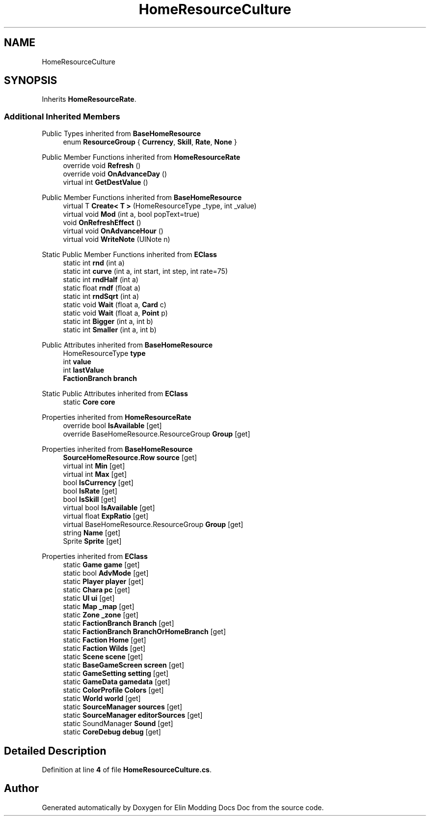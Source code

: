 .TH "HomeResourceCulture" 3 "Elin Modding Docs Doc" \" -*- nroff -*-
.ad l
.nh
.SH NAME
HomeResourceCulture
.SH SYNOPSIS
.br
.PP
.PP
Inherits \fBHomeResourceRate\fP\&.
.SS "Additional Inherited Members"


Public Types inherited from \fBBaseHomeResource\fP
.in +1c
.ti -1c
.RI "enum \fBResourceGroup\fP { \fBCurrency\fP, \fBSkill\fP, \fBRate\fP, \fBNone\fP }"
.br
.in -1c

Public Member Functions inherited from \fBHomeResourceRate\fP
.in +1c
.ti -1c
.RI "override void \fBRefresh\fP ()"
.br
.ti -1c
.RI "override void \fBOnAdvanceDay\fP ()"
.br
.ti -1c
.RI "virtual int \fBGetDestValue\fP ()"
.br
.in -1c

Public Member Functions inherited from \fBBaseHomeResource\fP
.in +1c
.ti -1c
.RI "virtual T \fBCreate< T >\fP (HomeResourceType _type, int _value)"
.br
.ti -1c
.RI "virtual void \fBMod\fP (int a, bool popText=true)"
.br
.ti -1c
.RI "void \fBOnRefreshEffect\fP ()"
.br
.ti -1c
.RI "virtual void \fBOnAdvanceHour\fP ()"
.br
.ti -1c
.RI "virtual void \fBWriteNote\fP (UINote n)"
.br
.in -1c

Static Public Member Functions inherited from \fBEClass\fP
.in +1c
.ti -1c
.RI "static int \fBrnd\fP (int a)"
.br
.ti -1c
.RI "static int \fBcurve\fP (int a, int start, int step, int rate=75)"
.br
.ti -1c
.RI "static int \fBrndHalf\fP (int a)"
.br
.ti -1c
.RI "static float \fBrndf\fP (float a)"
.br
.ti -1c
.RI "static int \fBrndSqrt\fP (int a)"
.br
.ti -1c
.RI "static void \fBWait\fP (float a, \fBCard\fP c)"
.br
.ti -1c
.RI "static void \fBWait\fP (float a, \fBPoint\fP p)"
.br
.ti -1c
.RI "static int \fBBigger\fP (int a, int b)"
.br
.ti -1c
.RI "static int \fBSmaller\fP (int a, int b)"
.br
.in -1c

Public Attributes inherited from \fBBaseHomeResource\fP
.in +1c
.ti -1c
.RI "HomeResourceType \fBtype\fP"
.br
.ti -1c
.RI "int \fBvalue\fP"
.br
.ti -1c
.RI "int \fBlastValue\fP"
.br
.ti -1c
.RI "\fBFactionBranch\fP \fBbranch\fP"
.br
.in -1c

Static Public Attributes inherited from \fBEClass\fP
.in +1c
.ti -1c
.RI "static \fBCore\fP \fBcore\fP"
.br
.in -1c

Properties inherited from \fBHomeResourceRate\fP
.in +1c
.ti -1c
.RI "override bool \fBIsAvailable\fP\fR [get]\fP"
.br
.ti -1c
.RI "override BaseHomeResource\&.ResourceGroup \fBGroup\fP\fR [get]\fP"
.br
.in -1c

Properties inherited from \fBBaseHomeResource\fP
.in +1c
.ti -1c
.RI "\fBSourceHomeResource\&.Row\fP \fBsource\fP\fR [get]\fP"
.br
.ti -1c
.RI "virtual int \fBMin\fP\fR [get]\fP"
.br
.ti -1c
.RI "virtual int \fBMax\fP\fR [get]\fP"
.br
.ti -1c
.RI "bool \fBIsCurrency\fP\fR [get]\fP"
.br
.ti -1c
.RI "bool \fBIsRate\fP\fR [get]\fP"
.br
.ti -1c
.RI "bool \fBIsSkill\fP\fR [get]\fP"
.br
.ti -1c
.RI "virtual bool \fBIsAvailable\fP\fR [get]\fP"
.br
.ti -1c
.RI "virtual float \fBExpRatio\fP\fR [get]\fP"
.br
.ti -1c
.RI "virtual BaseHomeResource\&.ResourceGroup \fBGroup\fP\fR [get]\fP"
.br
.ti -1c
.RI "string \fBName\fP\fR [get]\fP"
.br
.ti -1c
.RI "Sprite \fBSprite\fP\fR [get]\fP"
.br
.in -1c

Properties inherited from \fBEClass\fP
.in +1c
.ti -1c
.RI "static \fBGame\fP \fBgame\fP\fR [get]\fP"
.br
.ti -1c
.RI "static bool \fBAdvMode\fP\fR [get]\fP"
.br
.ti -1c
.RI "static \fBPlayer\fP \fBplayer\fP\fR [get]\fP"
.br
.ti -1c
.RI "static \fBChara\fP \fBpc\fP\fR [get]\fP"
.br
.ti -1c
.RI "static \fBUI\fP \fBui\fP\fR [get]\fP"
.br
.ti -1c
.RI "static \fBMap\fP \fB_map\fP\fR [get]\fP"
.br
.ti -1c
.RI "static \fBZone\fP \fB_zone\fP\fR [get]\fP"
.br
.ti -1c
.RI "static \fBFactionBranch\fP \fBBranch\fP\fR [get]\fP"
.br
.ti -1c
.RI "static \fBFactionBranch\fP \fBBranchOrHomeBranch\fP\fR [get]\fP"
.br
.ti -1c
.RI "static \fBFaction\fP \fBHome\fP\fR [get]\fP"
.br
.ti -1c
.RI "static \fBFaction\fP \fBWilds\fP\fR [get]\fP"
.br
.ti -1c
.RI "static \fBScene\fP \fBscene\fP\fR [get]\fP"
.br
.ti -1c
.RI "static \fBBaseGameScreen\fP \fBscreen\fP\fR [get]\fP"
.br
.ti -1c
.RI "static \fBGameSetting\fP \fBsetting\fP\fR [get]\fP"
.br
.ti -1c
.RI "static \fBGameData\fP \fBgamedata\fP\fR [get]\fP"
.br
.ti -1c
.RI "static \fBColorProfile\fP \fBColors\fP\fR [get]\fP"
.br
.ti -1c
.RI "static \fBWorld\fP \fBworld\fP\fR [get]\fP"
.br
.ti -1c
.RI "static \fBSourceManager\fP \fBsources\fP\fR [get]\fP"
.br
.ti -1c
.RI "static \fBSourceManager\fP \fBeditorSources\fP\fR [get]\fP"
.br
.ti -1c
.RI "static SoundManager \fBSound\fP\fR [get]\fP"
.br
.ti -1c
.RI "static \fBCoreDebug\fP \fBdebug\fP\fR [get]\fP"
.br
.in -1c
.SH "Detailed Description"
.PP 
Definition at line \fB4\fP of file \fBHomeResourceCulture\&.cs\fP\&.

.SH "Author"
.PP 
Generated automatically by Doxygen for Elin Modding Docs Doc from the source code\&.
